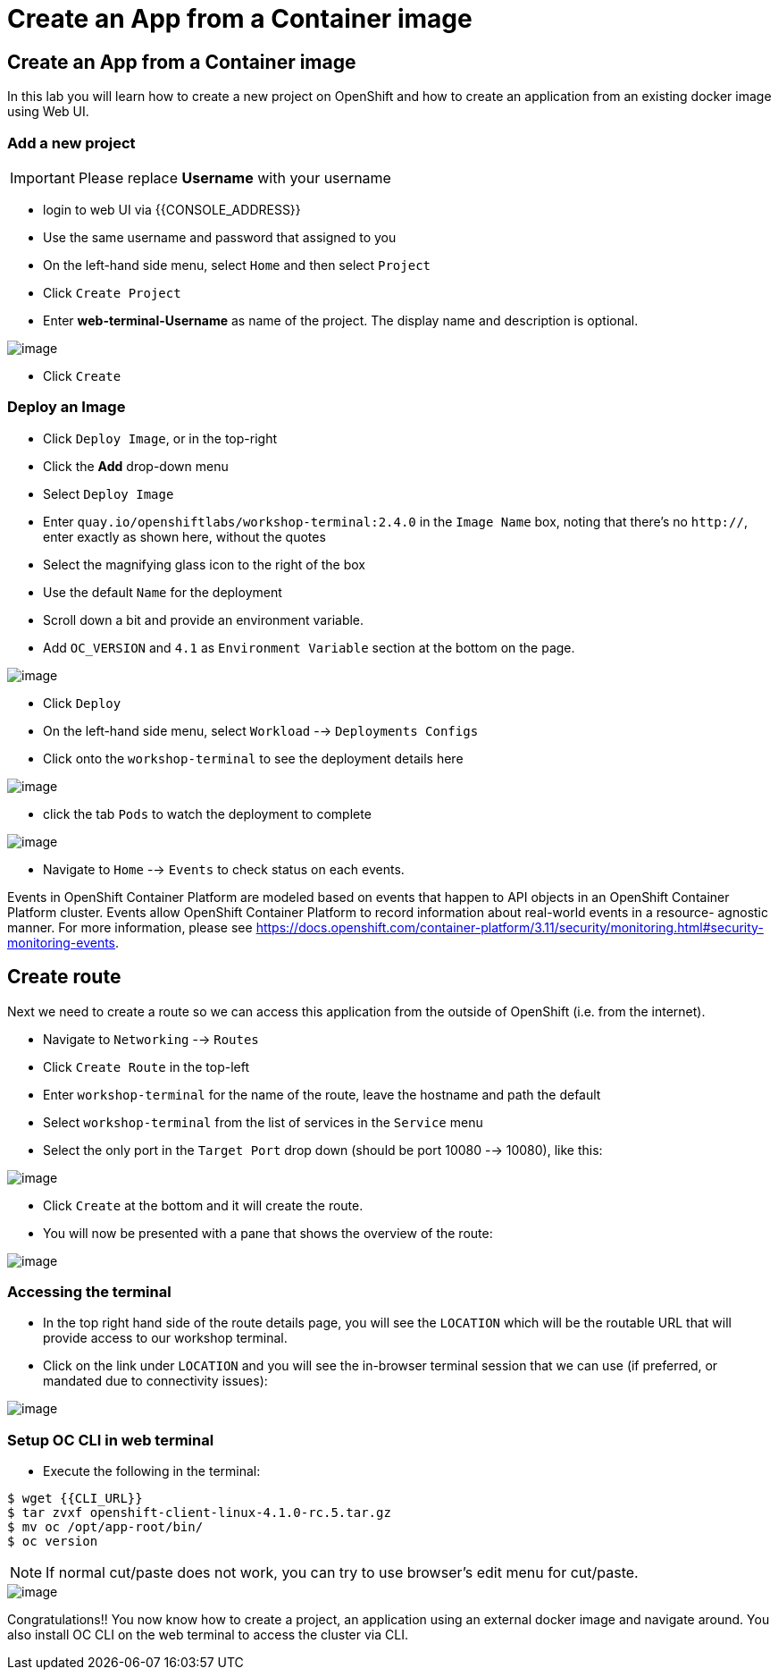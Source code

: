 [[create-an-app-from-a-container-image]]
= Create an App from a Container image

== Create an App from a Container image

In this lab you will learn how to create a new project on OpenShift and
how to create an application from an existing docker image using Web UI.

=== Add a new project

IMPORTANT: Please replace *Username* with your username

- login to web UI via {{CONSOLE_ADDRESS}}
- Use the same username and password that assigned to you
- On the left-hand side menu, select `Home` and then select `Project`
- Click `Create Project`
- Enter *web-terminal-Username* as name of the project. The display name and description is optional.

image::create-project.png[image]

- Click `Create`

=== Deploy an Image

- Click `Deploy Image`, or in the top-right
- Click the *Add* drop-down menu
- Select `Deploy Image`
- Enter `quay.io/openshiftlabs/workshop-terminal:2.4.0` in the `Image Name` box,
  noting that there's no `http://`, enter exactly as shown here,
  without the quotes
- Select the magnifying glass icon to the right of the box
- Use the default `Name` for the deployment
- Scroll down a bit and provide an environment variable.
- Add `OC_VERSION` and `4.1` as `Environment Variable` section at the bottom on the page.

image::ocp4-deploy-image.png[image]

- Click `Deploy`
- On the left-hand side menu, select `Workload` --> `Deployments Configs`
- Click onto the `workshop-terminal` to see the deployment details here

image::ocp4-dc.png[image]

- click the tab `Pods` to watch the deployment to complete

image::ocp4-terminal.png[image]

- Navigate to `Home` --> `Events` to check status on each events.

Events in OpenShift Container Platform are modeled based on events that happen
to API objects in an OpenShift Container Platform cluster. Events allow OpenShift
Container Platform to record information about real-world events in a resource-
agnostic manner. For more information, please see
https://docs.openshift.com/container-platform/3.11/security/monitoring.html#security-monitoring-events.

== Create route

Next we need to create a route so we can access this application from the outside of OpenShift (i.e. from the internet).

- Navigate to `Networking` --> `Routes`
- Click `Create Route` in the top-left
- Enter `workshop-terminal` for the name of the route, leave the hostname and path the default
- Select `workshop-terminal` from the list of services in the `Service` menu
- Select the only port in the `Target Port` drop down (should be port 10080 --> 10080), like this:

image::ocp4-route.png[image]

- Click `Create` at the bottom and it will create the route.
- You will now be presented with a pane that shows the overview of the route:

image::ocp4-route-details.png[image]


=== Accessing the terminal

- In the top right hand side of the route details page, you will see the `LOCATION`
which will be the routable URL that will provide access to our workshop terminal.
- Click on the link under `LOCATION` and you will see the in-browser terminal
session that we can use (if preferred, or mandated due to connectivity issues):

image::run-oc-terminal.png[image]


=== Setup OC CLI in web terminal

- Execute the following in the terminal:

....
$ wget {{CLI_URL}}
$ tar zvxf openshift-client-linux-4.1.0-rc.5.tar.gz
$ mv oc /opt/app-root/bin/
$ oc version
....

NOTE: If normal cut/paste does not work, you can try to use browser's edit menu for cut/paste.

image::ocp4-web-terminal.png[image]

Congratulations!! You now know how to create a project, an application
using an external docker image and navigate around. You also install OC CLI on
the web terminal to access the cluster via CLI.
